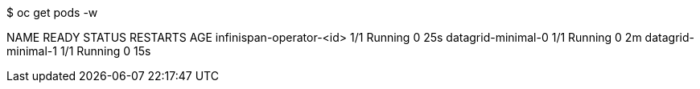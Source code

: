 $ oc get pods -w

NAME                          READY     STATUS    RESTARTS   AGE
infinispan-operator-<id>      1/1       Running   0          25s
datagrid-minimal-0            1/1       Running   0          2m
datagrid-minimal-1            1/1       Running   0          15s
